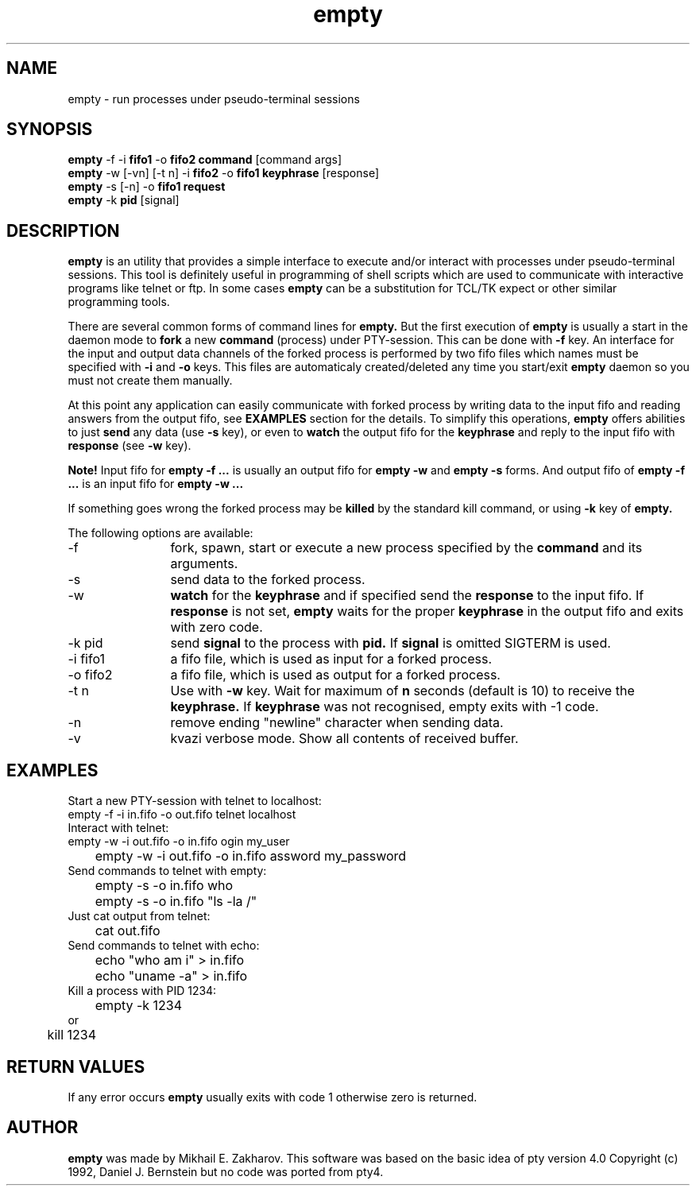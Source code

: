 .TH empty 1 "May, 1 2005"
.SH NAME
empty \- run processes under pseudo-terminal sessions
.SH SYNOPSIS
.br
.B empty
\-f \-i 
.B fifo1 
\-o 
.B fifo2 command 
[command args]
.br
.B empty
\-w [-vn] [-t n] \-i
.B fifo2
\-o 
.B fifo1 keyphrase 
[response]
.br
.B empty
\-s [\-n] \-o 
.B fifo1 request
.br
.B empty
\-k 
.B pid 
[signal]
.SH DESCRIPTION
.B empty
is an utility that provides a simple interface to execute and/or interact with processes under pseudo-terminal sessions. This tool is definitely useful in programming of shell scripts which are used to communicate with interactive programs like telnet or ftp. In some cases
.B empty
can be a substitution for TCL/TK expect or other similar programming tools.
.PP
There are several common forms of command lines for
.B empty.
But the first execution of
.B empty
is usually a start in the daemon mode to
.B fork
a new 
.B command 
(process) under PTY-session. This can be done with 
.B \-f
key. 
An interface for the input and output data channels of the forked process is performed by two fifo files which names must be specified with
.B \-i 
and 
.B \-o 
keys. This files are automaticaly created/deleted any time you start/exit
.B empty
daemon so you must not create them manually.
.PP
At this point any application can easily communicate with forked process by writing data to the input fifo and reading answers from the output fifo, see
.B EXAMPLES 
section for the details. To simplify this operations,
.B empty
offers abilities to just
.B send
any data (use
.B \-s
key), or even to 
.B watch
the output fifo for the 
.B keyphrase
and reply to the input fifo with
.B response
(see
.B \-w
key).
.PP
.B Note!
Input fifo for
.B empty -f ...
is usually an output fifo for
.B empty -w 
and 
.B empty -s
forms. And output fifo of
.B empty -f ...
is an input fifo for
.B empty -w ...
.PP
If something goes wrong the forked process may be 
.B killed
by the standard kill command, or using
.B \-k
key of
.B empty.
.PP
The following options are available:
.TP 12
\-f
fork, spawn, start or execute a new process specified by the
.B command
and its arguments.
.TP
\-s
send data to the forked process.
.TP
\-w
.B watch
for the
.B keyphrase
and if specified send the
.B response
to the input fifo.
If 
.B response
is not set,
.B empty
waits for the proper
.B keyphrase
in the output fifo and exits with zero code.
.TP
\-k pid
send
.B signal
to the process with
.B pid.
If
.B signal
is omitted SIGTERM is used.
.TP
\-i fifo1
a fifo file, which is used as input for a forked process.
.TP
\-o fifo2
a fifo file, which is used as output for a forked process.
.TP
\-t n
Use with
.B \-w
key. Wait for maximum of
.B n 
seconds (default is 10) to receive the
.B keyphrase.
If
.B keyphrase
was not recognised, empty exits with -1 code.
.TP
\-n
remove ending "newline" character when sending data.
.TP
\-v
kvazi verbose mode. Show all contents of received buffer.
.SH EXAMPLES
.TP 0 
Start a new PTY-session with telnet to localhost:
.nf
	empty -f -i in.fifo -o out.fifo telnet localhost
.fi
.TP
Interact with telnet:
.nf
	empty \-w \-i out.fifo \-o in.fifo ogin my_user
	empty \-w \-i out.fifo \-o in.fifo assword my_password
.fi
.TP
Send commands to telnet with empty:
.nf
	empty \-s \-o in.fifo who
	empty \-s \-o in.fifo "ls \-la /"
.fi
.TP
Just cat output from telnet:
.nf
	cat out.fifo
.fi
.TP
Send commands to telnet with echo:
.nf
	echo "who am i" > in.fifo
	echo "uname -a" > in.fifo
.fi
.TP
Kill a process with PID 1234:
.nf
	empty -k 1234
or
	kill 1234
.nf
.SH RETURN VALUES
If any error occurs
.B empty
usually exits with code 1 otherwise zero is returned. 
.SH AUTHOR
.B empty
was made by Mikhail E. Zakharov. This software was based on the basic idea of pty version 4.0 Copyright (c) 1992, Daniel J. Bernstein but no code was ported from pty4.

